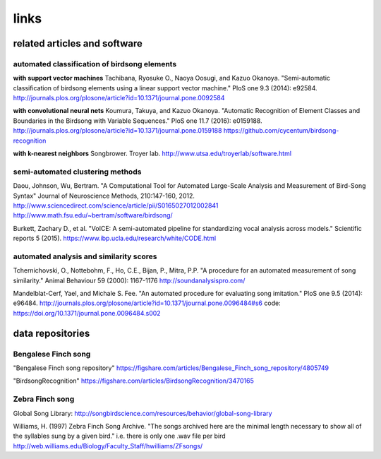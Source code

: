 ================
      links
================

related articles and software
=============================

automated **classification** of birdsong elements
~~~~~~~~~~~~~~~~~~~~~~~~~~~~~~~~~~~~~~~~~~~~~~~~~

**with support vector machines**
Tachibana, Ryosuke O., Naoya Oosugi, and Kazuo Okanoya.
"Semi-automatic classification of birdsong elements using a linear support vector machine."
PloS one 9.3 (2014): e92584.
http://journals.plos.org/plosone/article?id=10.1371/journal.pone.0092584

**with convolutional neural nets**
Koumura, Takuya, and Kazuo Okanoya.
"Automatic Recognition of Element Classes and Boundaries in the Birdsong with Variable Sequences."
PloS one 11.7 (2016): e0159188.
http://journals.plos.org/plosone/article?id=10.1371/journal.pone.0159188
https://github.com/cycentum/birdsong-recognition

**with k-nearest neighbors**
Songbrower. Troyer lab.
http://www.utsa.edu/troyerlab/software.html

semi-automated clustering methods
~~~~~~~~~~~~~~~~~~~~~~~~~~~~~~~~~

Daou, Johnson, Wu, Bertram.
"A Computational Tool for Automated Large-Scale Analysis and Measurement of Bird-Song Syntax"
Journal of Neuroscience Methods, 210:147-160, 2012.
http://www.sciencedirect.com/science/article/pii/S0165027012002841
http://www.math.fsu.edu/~bertram/software/birdsong/

Burkett, Zachary D., et al.
"VoICE: A semi-automated pipeline for standardizing vocal analysis across models."
Scientific reports 5 (2015).
https://www.ibp.ucla.edu/research/white/CODE.html

automated analysis and similarity scores
~~~~~~~~~~~~~~~~~~~~~~~~~~~~~~~~~~~~~~~~

Tchernichovski, O., Nottebohm, F., Ho, C.E., Bijan, P., Mitra, P.P.
"A procedure for an automated measurement of song similarity."
Animal Behaviour 59 (2000): 1167-1176
http://soundanalysispro.com/

Mandelblat-Cerf, Yael, and Michale S. Fee.
"An automated procedure for evaluating song imitation."
PloS one 9.5 (2014): e96484.
http://journals.plos.org/plosone/article?id=10.1371/journal.pone.0096484#s6
code: https://doi.org/10.1371/journal.pone.0096484.s002

data repositories
=================

Bengalese Finch song
~~~~~~~~~~~~~~~~~~~~

"Bengalese Finch song repository"
https://figshare.com/articles/Bengalese_Finch_song_repository/4805749

"BirdsongRecognition"
https://figshare.com/articles/BirdsongRecognition/3470165

Zebra Finch song
~~~~~~~~~~~~~~~~

Global Song Library:
http://songbirdscience.com/resources/behavior/global-song-library

Williams, H. (1997) Zebra Finch Song Archive.
"The songs archived here are the minimal length necessary to show all of the syllables sung by a given bird."
i.e. there is only one .wav file per bird
http://web.williams.edu/Biology/Faculty_Staff/hwilliams/ZFsongs/